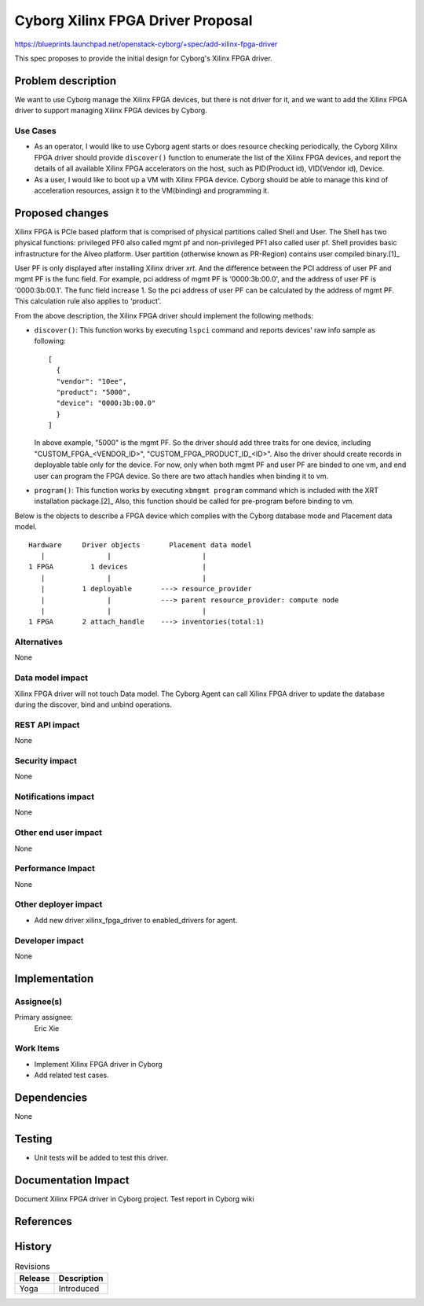..
 This work is licensed under a Creative Commons Attribution 3.0 Unported
 License.

 http://creativecommons.org/licenses/by/3.0/legalcode

==================================
Cyborg Xilinx FPGA Driver Proposal
==================================

https://blueprints.launchpad.net/openstack-cyborg/+spec/add-xilinx-fpga-driver

This spec proposes to provide the initial design for Cyborg's Xilinx FPGA
driver.

Problem description
===================

We want to use Cyborg manage the Xilinx FPGA devices, but there is not driver
for it, and we want to add the Xilinx FPGA driver to support managing Xilinx
FPGA devices by Cyborg.

Use Cases
---------

* As an operator, I would like to use Cyborg agent starts or does resource
  checking periodically, the Cyborg Xilinx FPGA driver should provide
  ``discover()`` function to enumerate the list of the Xilinx FPGA devices,
  and report the details of all available Xilinx FPGA accelerators on the
  host, such as PID(Product id), VID(Vendor id), Device.

* As a user, I would like to boot up a VM with Xilinx FPGA device.
  Cyborg should be able to manage this kind of acceleration resources,
  assign it to the VM(binding) and programming it.

Proposed changes
================

Xilinx FPGA is PCIe based platform that is comprised of physical partitions
called Shell and User. The Shell has two physical functions: privileged PF0
also called mgmt pf and non-privileged PF1 also called user pf. Shell provides
basic infrastructure for the Alveo platform. User partition (otherwise known
as PR-Region) contains user compiled binary.[1]_

User PF is only displayed after installing Xilinx driver `xrt`. And the
difference between the PCI address of user PF and mgmt PF is the func field.
For example, pci address of mgmt PF is '0000:3b:00.0', and the address of
user PF is '0000:3b:00.1'. The func field increase 1. So the pci address of
user PF can be calculated by the address of mgmt PF. This calculation rule
also applies to 'product'.

From the above description, the Xilinx FPGA driver should implement the
following methods:

- ``discover()``: This function works by executing ``lspci`` command
  and reports devices' raw info sample as following::

    [
      {
      "vendor": "10ee",
      "product": "5000",
      "device": "0000:3b:00.0"
      }
    ]

  In above example, "5000" is the mgmt PF. So the driver should
  add three traits for one device, including "CUSTOM_FPGA_<VENDOR_ID>",
  "CUSTOM_FPGA_PRODUCT_ID_<ID>". Also the driver should create records in
  deployable table only for the device. For now, only when both mgmt PF and
  user PF are binded to one vm, and end user can program the FPGA device. So
  there are two attach handles when binding it to vm.

- ``program()``: This function works by executing ``xbmgmt program`` command
  which is included with the XRT installation package.[2]_ Also, this function
  should be called for pre-program before binding to vm.

Below is the objects to describe a FPGA device which
complies with the Cyborg database mode and Placement data model.

::

  Hardware     Driver objects       Placement data model
     |               |                      |
  1 FPGA         1 devices                  |
     |               |                      |
     |         1 deployable       ---> resource_provider
     |               |            ---> parent resource_provider: compute node
     |               |                      |
  1 FPGA       2 attach_handle    ---> inventories(total:1)


Alternatives
------------

None

Data model impact
-----------------

Xilinx FPGA driver will not touch Data model.
The Cyborg Agent can call Xilinx FPGA driver to update the database
during the discover, bind and unbind operations.

REST API impact
---------------

None

Security impact
---------------

None

Notifications impact
--------------------

None

Other end user impact
---------------------

None

Performance Impact
------------------

None

Other deployer impact
---------------------

* Add new driver xilinx_fpga_driver to enabled_drivers for agent.

Developer impact
----------------

None

Implementation
==============

Assignee(s)
-----------

Primary assignee:
  Eric Xie

Work Items
----------

* Implement Xilinx FPGA driver in Cyborg
* Add related test cases.


Dependencies
============

None

Testing
========

* Unit tests will be added to test this driver.

Documentation Impact
====================

Document Xilinx FPGA driver in Cyborg project.
Test report in Cyborg wiki

References
==========

.. [1]: https://xilinx.github.io/XRT/master/html/platforms.html
.. [2]: https://xilinx.github.io/XRT/master/html/xbmgmt2.html


History
=======

.. list-table:: Revisions
   :header-rows: 1

   * - Release
     - Description
   * - Yoga
     - Introduced

